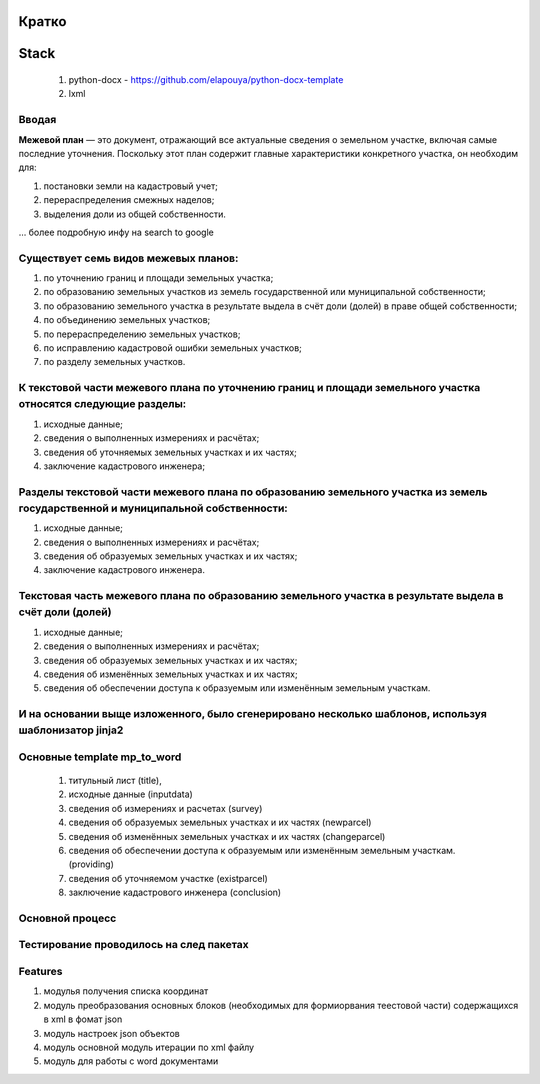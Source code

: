 Кратко
======================================

Stack
=======================================

    #. python-docx - https://github.com/elapouya/python-docx-template
    #. lxml

Вводая
""""""""""""""""""""""""""""""""""""""""""""""""""""""""""""""""""""""""""""""""""""""""""

**Межевой план** — это документ, отражающий все актуальные сведения о земельном участке, включая самые последние уточнения. Поскольку этот план содержит главные характеристики конкретного участка, он необходим для:

#. постановки земли на кадастровый учет;
#. перераспределения смежных наделов;
#. выделения доли из общей собственности.

... более подробную инфу на search to google

Существует семь видов межевых планов:
""""""""""""""""""""""""""""""""""""""""""""""""""""""""""""""""""""""""""""""""""""""""""

#. по уточнению границ и площади земельных участка;
#. по образованию земельных участков из земель государственной или муниципальной собственности;
#. по образованию земельного участка в результате выдела в счёт доли (долей) в праве общей собственности;
#. по объединению земельных участков;
#. по перераспределению земельных участков;
#. по исправлению кадастровой ошибки земельных участков;
#. по разделу земельных участков.

К текстовой части межевого плана по уточнению границ и площади земельного участка относятся следующие разделы:
"""""""""""""""""""""""""""""""""""""""""""""""""""""""""""""""""""""""""""""""""""""""""""""""""""""""""""""""""""""""""""""""""""""""""""""""""""""

#. исходные данные;
#. сведения о выполненных измерениях и расчётах;
#. сведения об уточняемых земельных участках и их частях;
#. заключение кадастрового инженера;

Разделы текстовой части межевого плана по образованию земельного участка из земель государственной и муниципальной собственности:
"""""""""""""""""""""""""""""""""""""""""""""""""""""""""""""""""""""""""""""""""""""""""""""""""""""""""""""""""""""""""""""""""""""""""""""""""""""
#. исходные данные;
#. сведения о выполненных измерениях и расчётах;
#. сведения об образуемых земельных участках и их частях;
#. заключение кадастрового инженера.

Текстовая часть межевого плана по образованию земельного участка в результате выдела в счёт доли (долей)
""""""""""""""""""""""""""""""""""""""""""""""""""""""""""""""""""""""""""""""""""""""""""""""""""""""""""""
#. исходные данные;
#. сведения о выполненных измерениях и расчётах;
#.  сведения об образуемых земельных участках и их частях;
#. сведения об изменённых земельных участках и их частях;
#.  сведения об обеспечении доступа к образуемым или изменённым земельным участкам.

И на основании выще изложенного, было сгенерировано несколько шаблонов, используя шаблонизатор jinja2
""""""""""""""""""""""""""""""""""""""""""""""""""""""""""""""""""""""""""""""""""""""""""""""""""""""""""""
Основные template mp_to_word
""""""""""""""""""""""""""""""""""""""""""""""""""""""""""""""""""""""""""""""""""""""""""""""""""""""""""""

    #. титульный лист (title),
    #. исходные данные (inputdata)
    #. сведения об измерениях и расчетах (survey)
    #. сведения об образуемых земельных участках и их частях (newparcel)
    #. сведения об изменённых земельных участках и их частях (changeparcel)
    #. сведения об обеспечении доступа к образуемым или изменённым земельным участкам. (providing)
    #. сведения об уточняемом участке (existparcel)
    #. заключение кадастрового инженера (conclusion)

Основной процесс
""""""""""""""""""""""""""""""""""""""""""""""""""""""""""""""""""""""""""""""""""""""""""""""""""""""""""""
.. image:: _static\MP_to_WORD_process.png
       :scale: 300 %
       :align: center
       :alt: Основной процесс



Тестирование проводилось на след пакетах
""""""""""""""""""""""""""""""""""""""""""""""""""""""""""""""""""""""""""""""""""""""""""""""""""""""""""""

Features
""""""""""""""""""""""""""""""""""""""""""""""""""""""""""""""""""""""""""""""""""""""""""""""""""""""""""""
#. модулья получения списка координат
#. модуль преобразования  основных блоков (необходимых для формиорвания теестовой части) содержащихся в xml в фомат json
#. модуль настроек json объектов
#. модуль основной модуль итерации по xml файлу
#. модуль для  работы с  word документами
